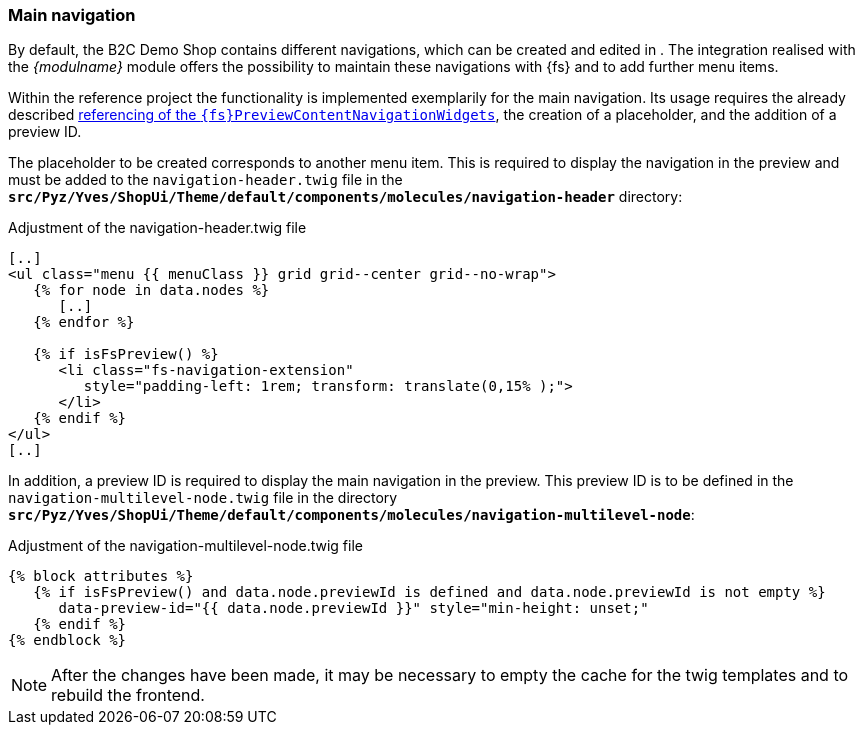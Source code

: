 [[sp_navigation]]
=== Main navigation
By default, the {sp} B2C Demo Shop contains different navigations, which can be created and edited in {sp}.
The integration realised with the _{modulname}_ module offers the possibility to maintain these navigations with {fs} and to add further menu items.

Within the reference project the functionality is implemented exemplarily for the main navigation.
Its usage requires the already described <<sp_widgets,referencing of the `{fs}PreviewContentNavigationWidgets`>>, the creation of a placeholder, and the addition of a preview ID.

The placeholder to be created corresponds to another menu item.
This is required to display the navigation in the preview and must be added to the `navigation-header.twig` file 
in the `*src/Pyz/Yves/ShopUi/Theme/default/components/molecules/navigation-header*` directory:

[source,PHP]
.Adjustment of the navigation-header.twig file
----
[..]
<ul class="menu {{ menuClass }} grid grid--center grid--no-wrap">
   {% for node in data.nodes %}
      [..]
   {% endfor %}
   
   {% if isFsPreview() %}
      <li class="fs-navigation-extension" 
         style="padding-left: 1rem; transform: translate(0,15% );">
      </li>
   {% endif %}
</ul>
[..]
----

In addition, a preview ID is required to display the main navigation in the preview.
This preview ID is to be defined in the `navigation-multilevel-node.twig` file in the directory `*src/Pyz/Yves/ShopUi/Theme/default/components/molecules/navigation-multilevel-node*`:

[source, PHP]
.Adjustment of the navigation-multilevel-node.twig file
----
{% block attributes %}
   {% if isFsPreview() and data.node.previewId is defined and data.node.previewId is not empty %}
      data-preview-id="{{ data.node.previewId }}" style="min-height: unset;"
   {% endif %}
{% endblock %}
----

[NOTE]
====
After the changes have been made, it may be necessary to empty the cache for the twig templates and to rebuild the frontend.
====